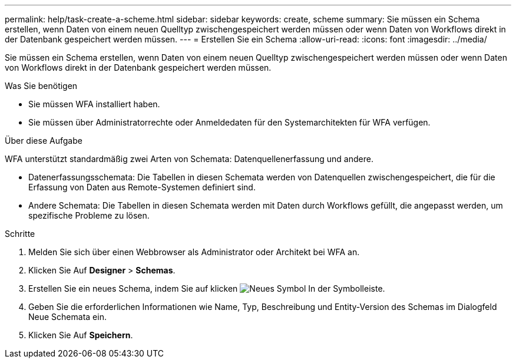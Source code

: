 ---
permalink: help/task-create-a-scheme.html 
sidebar: sidebar 
keywords: create, scheme 
summary: Sie müssen ein Schema erstellen, wenn Daten von einem neuen Quelltyp zwischengespeichert werden müssen oder wenn Daten von Workflows direkt in der Datenbank gespeichert werden müssen. 
---
= Erstellen Sie ein Schema
:allow-uri-read: 
:icons: font
:imagesdir: ../media/


[role="lead"]
Sie müssen ein Schema erstellen, wenn Daten von einem neuen Quelltyp zwischengespeichert werden müssen oder wenn Daten von Workflows direkt in der Datenbank gespeichert werden müssen.

.Was Sie benötigen
* Sie müssen WFA installiert haben.
* Sie müssen über Administratorrechte oder Anmeldedaten für den Systemarchitekten für WFA verfügen.


.Über diese Aufgabe
WFA unterstützt standardmäßig zwei Arten von Schemata: Datenquellenerfassung und andere.

* Datenerfassungsschemata: Die Tabellen in diesen Schemata werden von Datenquellen zwischengespeichert, die für die Erfassung von Daten aus Remote-Systemen definiert sind.
* Andere Schemata: Die Tabellen in diesen Schemata werden mit Daten durch Workflows gefüllt, die angepasst werden, um spezifische Probleme zu lösen.


.Schritte
. Melden Sie sich über einen Webbrowser als Administrator oder Architekt bei WFA an.
. Klicken Sie Auf *Designer* > *Schemas*.
. Erstellen Sie ein neues Schema, indem Sie auf klicken image:../media/new_wfa_icon.gif["Neues Symbol"] In der Symbolleiste.
. Geben Sie die erforderlichen Informationen wie Name, Typ, Beschreibung und Entity-Version des Schemas im Dialogfeld Neue Schemata ein.
. Klicken Sie Auf *Speichern*.

